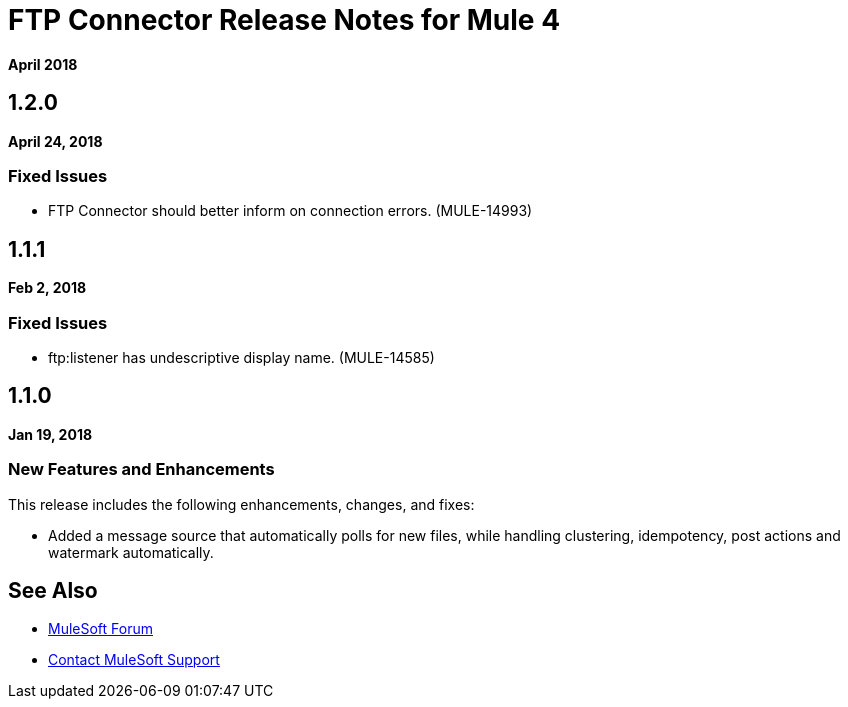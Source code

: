 = FTP Connector Release Notes for Mule 4
:keywords: mule, FTP, connector, release notes

*April 2018*

== 1.2.0

*April 24, 2018*

=== Fixed Issues

* FTP Connector should better inform on connection errors. (MULE-14993)

== 1.1.1

*Feb 2, 2018*

=== Fixed Issues

* ftp:listener has undescriptive display name. (MULE-14585)

== 1.1.0

*Jan 19, 2018*

=== New Features and Enhancements

This release includes the following enhancements, changes, and fixes:

* Added a message source that automatically polls for new files, while handling clustering, idempotency, post actions and watermark automatically.

== See Also

* https://forums.mulesoft.com[MuleSoft Forum]
* https://support.mulesoft.com[Contact MuleSoft Support]
